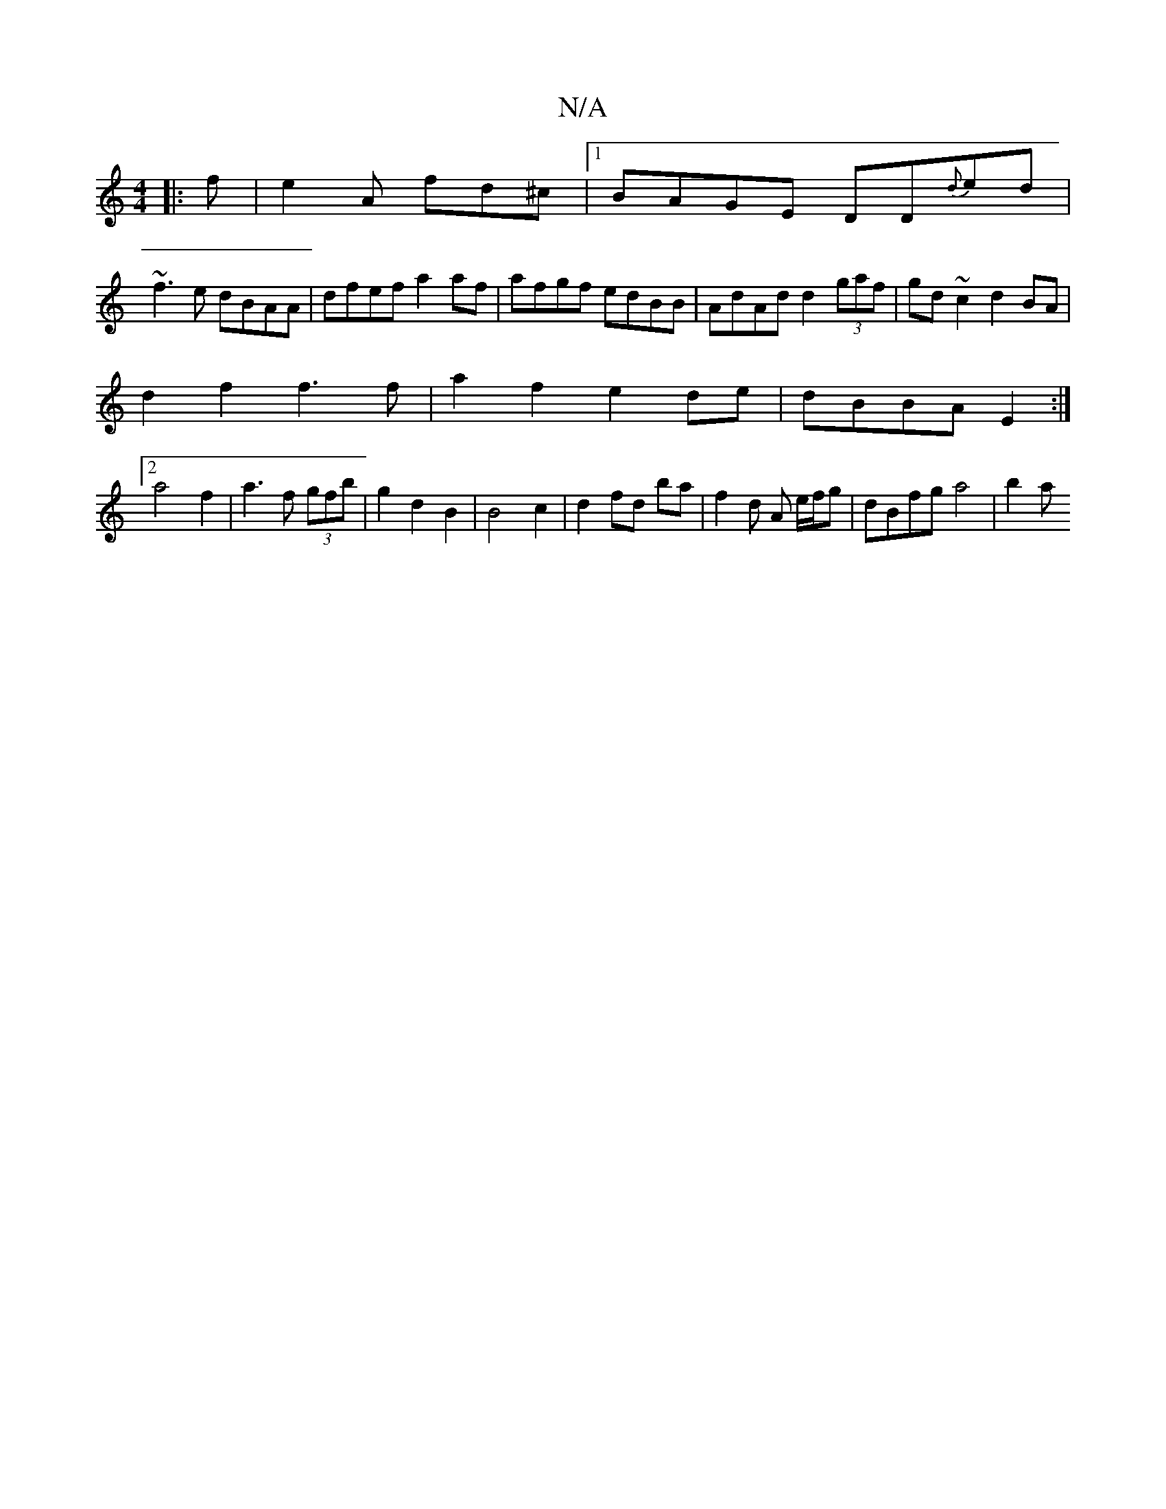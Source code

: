 X:1
T:N/A
M:4/4
R:N/A
K:Cmajor
|: f |e2A fd^c|1 BAGE DD{d}ed|
~f3e dBAA|dfef a2 af|afgf edBB|AdAd d2 (3gaf|gd ~c2 d2 BA|
d2f2 f3f|a2f2 e2de | dBBA E2 :|
[2a4 f2 | a3 f (3gfb |g2 d2 B2 | B4 c2 | d2 fd ba | f2 d A e/f/g|dBfg a4 | b2a